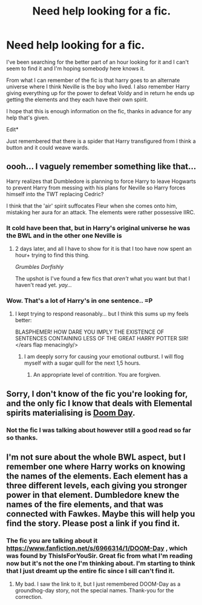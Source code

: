 #+TITLE: Need help looking for a fic.

* Need help looking for a fic.
:PROPERTIES:
:Author: rastelli45
:Score: 8
:DateUnix: 1418133972.0
:DateShort: 2014-Dec-09
:FlairText: Request
:END:
I've been searching for the better part of an hour looking for it and I can't seem to find it and I'm hoping somebody here knows it.

From what I can remember of the fic is that harry goes to an alternate universe where I think Neville is the boy who lived. I also remember Harry giving everything up for the power to defeat Voldy and in return he ends up getting the elements and they each have their own spirit.

I hope that this is enough information on the fic, thanks in advance for any help that's given.

Edit*

Just remembered that there is a spider that Harry transfigured from I think a button and it could weave wards.


** oooh... I vaguely remember something like that...

Harry realizes that Dumbledore is planning to force Harry to leave Hogwarts to prevent Harry from messing with his plans for Neville so Harry forces himself into the TWT replacing Cedric?

I think that the 'air' spirit suffocates Fleur when she comes onto him, mistaking her aura for an attack. The elements were rather possessive IIRC.
:PROPERTIES:
:Author: Ruljinn
:Score: 3
:DateUnix: 1418154864.0
:DateShort: 2014-Dec-09
:END:

*** It cold have been that, but in Harry's original universe he was the BWL and in the other one Neville is
:PROPERTIES:
:Author: rastelli45
:Score: 2
:DateUnix: 1418165797.0
:DateShort: 2014-Dec-10
:END:

**** 2 days later, and all I have to show for it is that I too have now spent an hour+ trying to find this thing.

/Grumbles Dorfishly/

The upshot is I've found a few fics that /aren't/ what you want but that I haven't read yet. /yay.../
:PROPERTIES:
:Author: Ruljinn
:Score: 1
:DateUnix: 1418319080.0
:DateShort: 2014-Dec-11
:END:


*** Wow. That's a lot of Harry's in one sentence.. =P
:PROPERTIES:
:Author: the_long_way_round25
:Score: 1
:DateUnix: 1418737403.0
:DateShort: 2014-Dec-16
:END:

**** I kept trying to respond reasonably... but I think this sums up my feels better:

BLASPHEMER! HOW DARE YOU IMPLY THE EXISTENCE OF SENTENCES CONTAINING LESS OF THE GREAT HARRY POTTER SIR! </ears flap menacingly/>
:PROPERTIES:
:Author: Ruljinn
:Score: 2
:DateUnix: 1418741472.0
:DateShort: 2014-Dec-16
:END:

***** I am deeply sorry for causing your emotional outburst. I will flog myself with a sugar quill for the next 1,5 hours.
:PROPERTIES:
:Author: the_long_way_round25
:Score: 2
:DateUnix: 1418747055.0
:DateShort: 2014-Dec-16
:END:

****** An appropriate level of contrition. You are forgiven.
:PROPERTIES:
:Author: Ruljinn
:Score: 2
:DateUnix: 1418747895.0
:DateShort: 2014-Dec-16
:END:


** Sorry, I don't know of the fic you're looking for, and the only fic I know that deals with Elemental spirits materialising is [[https://www.fanfiction.net/s/6966314/1/DOOM-Day][Doom Day]].
:PROPERTIES:
:Author: ThisIsForYouSir
:Score: 2
:DateUnix: 1418173984.0
:DateShort: 2014-Dec-10
:END:

*** Not the fic I was talking about however still a good read so far so thanks.
:PROPERTIES:
:Author: rastelli45
:Score: 1
:DateUnix: 1418180150.0
:DateShort: 2014-Dec-10
:END:


** I'm not sure about the whole BWL aspect, but I remember one where Harry works on knowing the names of the elements. Each element has a three different levels, each giving you stronger power in that element. Dumbledore knew the names of the fire elements, and that was connected with Fawkes. Maybe this will help you find the story. Please post a link if you find it.
:PROPERTIES:
:Author: ryanvdb
:Score: 1
:DateUnix: 1418250665.0
:DateShort: 2014-Dec-11
:END:

*** The fic you are talking about it [[https://www.fanfiction.net/s/6966314/1/DOOM-Day]] , which was found by ThisIsForYouSir. Great fic from what I'm reading now but it's not the one I'm thinking about. I'm starting to think that I just dreamt up the entire fic since I sill can't find it.
:PROPERTIES:
:Author: rastelli45
:Score: 1
:DateUnix: 1418261871.0
:DateShort: 2014-Dec-11
:END:

**** My bad. I saw the link to it, but I just remembered DOOM-Day as a groundhog-day story, not the special names. Thank-you for the correction.
:PROPERTIES:
:Author: ryanvdb
:Score: 1
:DateUnix: 1418291474.0
:DateShort: 2014-Dec-11
:END:
